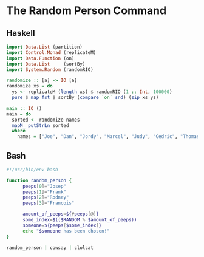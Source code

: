
* The Random Person Command

** Haskell

#+begin_src haskell
  import Data.List (partition)
  import Control.Monad (replicateM)    
  import Data.Function (on)
  import Data.List     (sortBy)
  import System.Random (randomRIO) 

  randomize :: [a] -> IO [a]                                           
  randomize xs = do                                                   
    ys <- replicateM (length xs) $ randomRIO (1 :: Int, 100000)             
    pure $ map fst $ sortBy (compare `on` snd) (zip xs ys)
  
  main :: IO ()
  main = do
    sorted <- randomize names
    mapM_ putStrLn sorted
    where
      names = ["Joe", "Dan", "Jordy", "Marcel", "Judy", "Cedric", "Thomas", "John", "Michael", "Nik"]

#+end_src

** Bash

#+begin_src bash
#!/usr/bin/env bash

function random_person {
      peeps[0]="Josep"
      peeps[1]="Frank"
      peeps[2]="Rodney"
      peeps[3]="Francois"

      amount_of_peeps=${#peeps[@]}
      some_index=$(($RANDOM % $amount_of_peeps))
      someone=${peeps[$some_index]}
      echo "$someone has been chosen!"
}

random_person | cowsay | clolcat

#+end_src

